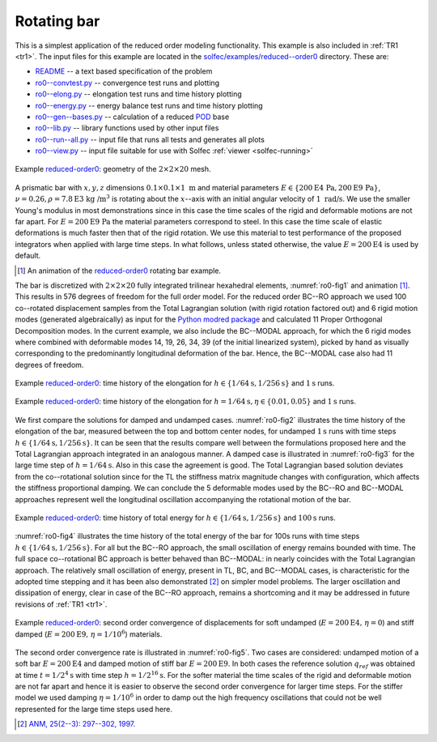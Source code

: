 .. _solfec-examples-reduced_order-ro0:

Rotating bar
============

This is a simplest application of the reduced order modeling functionality. This example is also included in :ref:`TR1 <tr1>`. The input files for
this example are located in the `solfec/examples/reduced--order0 <https://github.com/tkoziara/solfec/tree/master/examples/reduced-order0>`_ directory.
These are:

- `README <https://github.com/tkoziara/solfec/blob/master/examples/reduced-order0/README>`_ -- a text based specification of the problem

- `ro0--convtest.py <https://github.com/tkoziara/solfec/blob/master/examples/reduced-order0/ro0-convtest.py>`_ -- convergence test runs and plotting

- `ro0--elong.py <https://github.com/tkoziara/solfec/blob/master/examples/reduced-order0/ro0-elong.py>`_ -- elongation test runs and time history plotting

- `ro0--energy.py <https://github.com/tkoziara/solfec/blob/master/examples/reduced-order0/ro0-energy.py>`_ -- energy balance test runs and time history plotting

- `ro0--gen--bases.py <https://github.com/tkoziara/solfec/blob/master/examples/reduced-order0/ro0-gen-bases.py>`_ -- calculation of a reduced
  `POD <https://en.wikipedia.org/wiki/Principal_component_analysis>`_ base

- `ro0--lib.py <https://github.com/tkoziara/solfec/blob/master/examples/reduced-order0/ro0-lib.py>`_ -- library functions used by other input files

- `ro0--run--all.py <https://github.com/tkoziara/solfec/blob/master/examples/reduced-order0/ro0-run-all.py>`_ -- input file that runs all tests and generates all plots

- `ro0--view.py <https://github.com/tkoziara/solfec/blob/master/examples/reduced-order0/ro0-view.py>`_ -- input file suitable for use with Solfec :ref:`viewer <solfec-running>`

.. _reduced-order0: https://github.com/tkoziara/solfec/tree/master/examples/reduced-order0

.. _ro0-fig1:

.. figure:: ../../../trs/tr1/ro0_mesh.png
   :width: 20%
   :align: center

   Example reduced-order0_: geometry of the :math:`2\times2\times20` mesh.

A prismatic bar with :math:`x,y,z` dimensions :math:`0.1\times0.1\times1\mbox{ m}` and material parameters
:math:`E\in\left\{ 200\mbox{E4 Pa},200\mbox{E9 Pa}\right\}`, :math:`\nu=0.26,\rho=7.8\mbox{E3 kg /}\mbox{m}^{3}`
is rotating about the :math:`x`--axis with an initial angular velocity of :math:`1\mbox{ rad/s}`. We use the
smaller Young's modulus in most demonstrations since in this case the time scales of the rigid and deformable
motions are not far apart. For :math:`E=200\mbox{E9 Pa}` the material parameters correspond to steel. In this
case the time scale of elastic deformations is much faster then that of the rigid rotation. We use this material
to test performance of the proposed integrators when applied with large time steps. In what follows, unless stated
otherwise, the value :math:`E=200\mbox{E4}` is used by default.

.. [1] An animation of the reduced-order0_ rotating bar example.

.. youtube:: https://www.youtube.com/watch?v=c136dWHwWNU
  :width: 648
  :height: 364

The bar is discretized with :math:`2\times2\times20` fully integrated trilinear hexahedral elements, :numref:`ro0-fig1`
and animation [1]_. This results in 576 degrees of freedom for the full order model. For the reduced order
BC--RO approach we used 100 co--rotated displacement samples from the Total Lagrangian solution (with rigid rotation
factored out) and 6 rigid motion modes (generated algebraically) as input for the `Python modred package <http://pythonhosted.org/modred>`_
and calculated 11 Proper Orthogonal Decomposition modes. In the current example, we also include the BC--MODAL approach,
for which the 6 rigid modes where combined with deformable modes 14, 19, 26, 34, 39 (of the initial linearized system), picked by hand
as visually corresponding to the predominantly longitudinal deformation of the bar. Hence, the BC--MODAL case also had 11 degrees of freedom. 

.. runpy::

  import os, sys
  sys.path.insert(0, os.getcwd()+'/libpy')
  from images import merge_images
  merge_images ('trs/tr1/ro0_elongation_h64_d0.png',
                'trs/tr1/ro0_elongation_h256_d0.png',
		'solfec/examples/reduced_order/ro0_elongation_d0.png')
  merge_images ('trs/tr1/ro0_elongation_h64_d0.01.png',
                'trs/tr1/ro0_elongation_h64_d0.05.png',
		'solfec/examples/reduced_order/ro0_elongation_d0.05.png')
  merge_images ('trs/tr1/ro0_energy_h64_d0_100s.png',
                'trs/tr1/ro0_energy_h256_d0_100s.png',
		'solfec/examples/reduced_order/ro0_energy_d0_100s.png')
  merge_images ('trs/tr1/ro0_convtest_undamped_E200E4.png',
                'trs/tr1/ro0_convtest_damped_E200E9.png',
		'solfec/examples/reduced_order/ro0_convtest.png')

.. _ro0-fig2:

.. figure:: ro0_elongation_d0.png
   :width: 100%
   :align: center

   Example reduced-order0_: time history of the elongation for :math:`h\in\left\{ 1/64\mbox{s},1/256\mbox{s}\right\}` and :math:`1\mbox{s}` runs.

.. _ro0-fig3:

.. figure:: ro0_elongation_d0.05.png
   :width: 100%
   :align: center

   Example reduced-order0_: time history of the elongation for :math:`h=1/64\mbox{s}, \eta\in\left\{ 0.01,0.05\right\}` and :math:`1\mbox{s}` runs.

We first compare the solutions for damped and undamped cases. :numref:`ro0-fig2` illustrates the time history of the elongation
of the bar, measured between the top and bottom center nodes, for undamped :math:`1\mbox{s}` runs with time steps 
:math:`h\in\left\{ 1/64\mbox{s},1/256\mbox{s}\right\}`. It can be seen that the results compare well between the formulations
proposed here and the Total Lagrangian approach integrated in an analogous manner. A damped case is illustrated in :numref:`ro0-fig3`
for the large time step of :math:`h=1/64\mbox{s}`. Also in this case the agreement is good. The Total Lagrangian based solution
deviates from the co--rotational solution since for the TL the stiffness matrix magnitude changes with configuration, which affects
the stiffness proportional damping. We can conclude the 5 deformable modes used by the BC--RO and BC--MODAL approaches represent
well the longitudinal oscillation accompanying the rotational motion of the bar.

.. _ro0-fig4:

.. figure:: ro0_energy_d0_100s.png
   :width: 100%
   :align: center

   Example reduced-order0_: time history of total energy for :math:`h\in\left\{ 1/64\mbox{s},1/256\mbox{s}\right\}`  and :math:`100\mbox{s}` runs.

:numref:`ro0-fig4` illustrates the time history of the total energy of the bar for 100s runs with time steps
:math:`h\in\left\{ 1/64\mbox{s},1/256\mbox{s}\right\}`. For all but the BC--RO approach, the small oscillation of energy remains
bounded with time. The full space co--rotational BC approach is better behaved than BC--MODAL: in nearly coincides with the
Total Lagrangian approach. The relatively small oscillation of energy, present in TL, BC, and BC--MODAL cases, is characteristic
for the adopted time stepping and it has been also demonstrated [2]_ on simpler model problems. The larger oscillation and dissipation
of energy, clear in case of the BC--RO approach, remains a shortcoming and it may be addressed in future revisions of :ref:`TR1 <tr1>`.

.. _ro0-fig5:

.. figure:: ro0_convtest.png
   :width: 100%
   :align: center

   Example reduced-order0_: second order convergence of displacements for soft undamped (:math:`E=200\mbox{E4, }\eta=0`) and
   stiff damped (:math:`E=200\mbox{E9, }\eta=1/10^{6}`) materials.

The second order convergence rate is illustrated in :numref:`ro0-fig5`. Two cases are considered: undamped motion
of a soft bar :math:`E=200\mbox{E4}` and damped motion of stiff bar :math:`E=200\mbox{E9}`. In both cases the
reference solution :math:`q_{ref}` was obtained at time :math:`t=1/2^{4}\mbox{s}` with time step :math:`h=1/2^{16}\mbox{s}`.
For the softer material the time scales of the rigid and deformable motion are not far apart and hence it is easier
to observe the second order convergence for larger time steps. For the stiffer model we used damping :math:`\eta=1/10^{6}`
in order to damp out the high frequency oscillations that could not be well represented for the large time steps used here.

.. [2] `ANM, 25(2--3): 297--302, 1997. <http://www.sciencedirect.com/science/article/pii/S0168927497000664>`_
